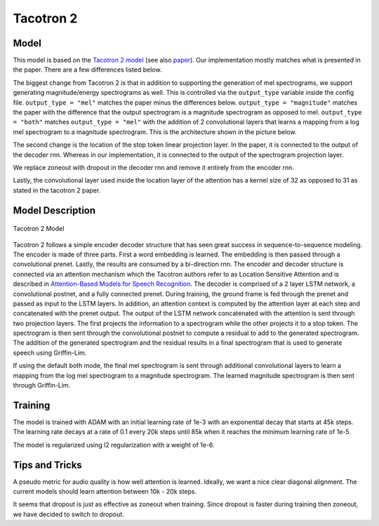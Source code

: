 .. _tacotron-2:

Tacotron 2
==========

Model
~~~~~
This model is based on the 
`Tacotron 2 model <https://ai.googleblog.com/2017/12/tacotron-2-generating-human-like-speech.html>`_
(see also `paper <https://arxiv.org/abs/1712.05884>`_). Our implementation mostly
matches what is presented in the paper. There are a few differences listed
below.

The biggest change from Tacotron 2 is that in addition to supporting the
generation of mel spectrograms, we support generating magnitude/energy
spectrograms as well. This is controlled via the ``output_type`` variable inside
the config file. ``output_type = "mel"`` matches the paper minus the differences
below. ``output_type = "magnitude"`` matches the paper with the difference that
the output spectrogram is a magnitude spectrogram as opposed to mel. ``output_type = "both"``
matches ``output_type = "mel"`` with the addition of 2 convolutional layers
that learns a mapping from a log mel spectrogram to a magnitude spectrogram.
This is the architecture shown in the picture below.

The second change is the location of the stop token linear projection layer. In
the paper, it is connected to the output of the decoder rnn. Whereas in our
implementation, it is connected to the output of the spectrogram projection
layer.

We replace zoneout with dropout in the decoder rnn and remove it entirely from
the encoder rnn.

Lastly, the convolutional layer used inside the location layer of the attention
has a kernel size of 32 as opposed to 31 as stated in the tacotron 2 paper.


Model Description
~~~~~~~~~~~~~~~~~~
.. figure:: Tacotron-2.png
   :scale: 50 %
   :align: center

   Tacotron 2 Model

Tacotron 2 follows a simple encoder decoder structure that has seen great
success in sequence-to-sequence modeling. The encoder is made of three parts.
First a word embedding is learned. The embedding is then passed through a
convolutional prenet. Lastly, the results are consumed by a bi-direction rnn.
The encoder and decoder structure is connected via an attention mechanism which
the Tacotron authors refer to as Location Sensitive Attention and is described
in
`Attention-Based Models for Speech Recognition <https://arxiv.org/abs/1506.07503>`_.
The decoder is comprised of a 2 layer LSTM network, a convolutional postnet, and
a fully connected prenet. During training, the ground frame is fed through the
prenet and passed as input to the LSTM layers. In addition, an attention context
is computed by the attention layer at each step and concatenated with the prenet
output. The output of the LSTM network concatenated with the attention is sent
through two projection layers. The first projects the information to a
spectrogram while the other projects it to a stop token. The spectrogram is then
sent through the convolutional postnet to compute a residual to add to the
generated spectrogram. The addition of the generated spectrogram and the
residual results in a final spectrogram that is used to generate speech using 
Griffin-Lim.

If using the default both mode, the final mel spectrogram is sent through
additional convolutional layers to learn a mapping from the log mel spectrogram
to a magnitude spectrogram. The learned magnitude spectrogram is then sent
through Griffin-Lim.


Training
~~~~~~~~~
The model is trained with ADAM with an initial learning rate of 1e-3 with an
exponential decay that starts at 45k steps. The learning rate decays at a rate
of 0.1 every 20k steps until 85k when it reaches the minimum learning rate of
1e-5. 

The model is regularized using l2 regularization with a weight of 1e-6.


Tips and Tricks
~~~~~~~~~~~~~~~
A pseudo metric for audio quality is how well attention is learned. Ideally, we
want a nice clear diagonal alignment. The current models should learn attention
between 10k - 20k steps.

It seems that dropout is just as effective as zoneout when training. Since
dropout is faster during training then zoneout, we have decided to switch to
dropout.